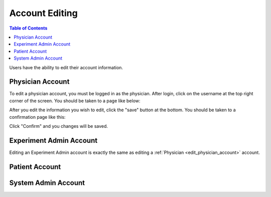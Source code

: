 .. _account_edit:

===============
Account Editing
===============

.. contents:: Table of Contents

Users have the ability to edit their account information.

.. _edit_physician_account:

Physician Account
-----------------

To edit a physician account, you must be logged in as the physician. After login, click on the username at the top
right corner of the screen. You should be taken to a page like below:

.. image:: ./images/account_management_physician.png

After you edit the information you wish to edit, click the "save" button at the bottom. You should be taken to a confirmation
page like this:

.. image:: ./images/account_management_physician_confirmation.png

Click "Confirm" and you changes will be saved.

Experiment Admin Account
------------------------

Editing an Experiment Admin account is exactly the same as editing a :ref:`Physician <edit_physician_account>` account.

Patient Account
---------------


System Admin Account
--------------------

